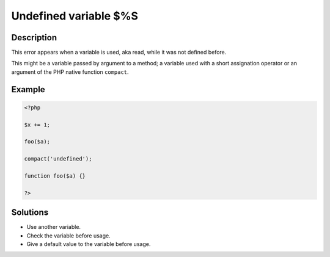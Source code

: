 .. _undefined-variable-\$%s:

Undefined variable $%S
----------------------
 
.. meta::
	:description:
		Undefined variable $%S: This error appears when a variable is used, aka read, while it was not defined before.
	:og:image: https://php-errors.readthedocs.io/en/latest/_static/logo.png
	:og:type: article
	:og:title: Undefined variable $%S
	:og:description: This error appears when a variable is used, aka read, while it was not defined before
	:og:url: https://php-errors.readthedocs.io/en/latest/messages/undefined-variable-%24%25s.html
	:og:locale: en
	:twitter:card: summary_large_image
	:twitter:site: @exakat
	:twitter:title: Undefined variable $%S
	:twitter:description: Undefined variable $%S: This error appears when a variable is used, aka read, while it was not defined before
	:twitter:creator: @exakat
	:twitter:image:src: https://php-errors.readthedocs.io/en/latest/_static/logo.png

.. raw:: html

	<script type="application/ld+json">{"@context":"https:\/\/schema.org","@graph":[{"@type":"WebPage","@id":"https:\/\/php-errors.readthedocs.io\/en\/latest\/tips\/undefined-variable-$%s.html","url":"https:\/\/php-errors.readthedocs.io\/en\/latest\/tips\/undefined-variable-$%s.html","name":"Undefined variable $%S","isPartOf":{"@id":"https:\/\/www.exakat.io\/"},"datePublished":"Mon, 16 Jun 2025 16:33:13 +0000","dateModified":"Mon, 16 Jun 2025 16:33:13 +0000","description":"This error appears when a variable is used, aka read, while it was not defined before","inLanguage":"en-US","potentialAction":[{"@type":"ReadAction","target":["https:\/\/php-tips.readthedocs.io\/en\/latest\/tips\/undefined-variable-$%s.html"]}]},{"@type":"WebSite","@id":"https:\/\/www.exakat.io\/","url":"https:\/\/www.exakat.io\/","name":"Exakat","description":"Smart PHP static analysis","inLanguage":"en-US"}]}</script>

Description
___________
 
This error appears when a variable is used, aka read, while it was not defined before. 

This might be a variable passed by argument to a method; a variable used with a short assignation operator or an argument of the PHP native function ``compact``.

Example
_______

.. code-block:: php

   <?php
   
   $x += 1;
   
   foo($a);
   
   compact('undefined');
   
   function foo($a) {}
   
   ?>

Solutions
_________

+ Use another variable.
+ Check the variable before usage.
+ Give a default value to the variable before usage.
